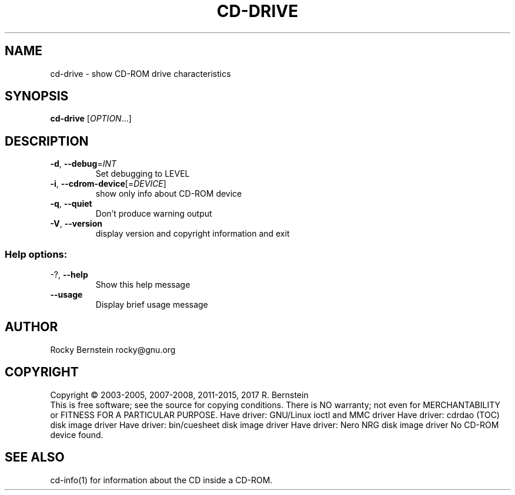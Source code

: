 .\" DO NOT MODIFY THIS FILE!  It was generated by help2man 1.47.6.
.TH CD-DRIVE "1" "April 2019" "cd-drive version 2.1.0 x86_64-pc-linux-gnu" "User Commands"
.SH NAME
cd-drive \- show CD-ROM drive characteristics
.SH SYNOPSIS
.B cd-drive
[\fI\,OPTION\/\fR...]
.SH DESCRIPTION
.TP
\fB\-d\fR, \fB\-\-debug\fR=\fI\,INT\/\fR
Set debugging to LEVEL
.TP
\fB\-i\fR, \fB\-\-cdrom\-device\fR[=\fI\,DEVICE\/\fR]
show only info about CD\-ROM device
.TP
\fB\-q\fR, \fB\-\-quiet\fR
Don't produce warning output
.TP
\fB\-V\fR, \fB\-\-version\fR
display version and copyright information
and exit
.SS "Help options:"
.TP
\-?, \fB\-\-help\fR
Show this help message
.TP
\fB\-\-usage\fR
Display brief usage message
.SH AUTHOR
Rocky Bernstein rocky@gnu.org
.SH COPYRIGHT
Copyright \(co 2003\-2005, 2007\-2008, 2011\-2015, 2017 R. Bernstein
.br
This is free software; see the source for copying conditions.
There is NO warranty; not even for MERCHANTABILITY or FITNESS FOR A
PARTICULAR PURPOSE.
Have driver: GNU/Linux ioctl and MMC driver
Have driver: cdrdao (TOC) disk image driver
Have driver: bin/cuesheet disk image driver
Have driver: Nero NRG disk image driver
No CD\-ROM device found.
.SH "SEE ALSO"
\&\f(CWcd-info(1)\fR for information about the CD inside a CD-ROM.
